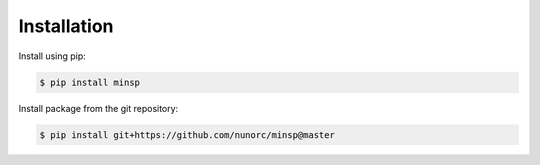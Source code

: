 
Installation
-------------------------------------

Install using pip:

.. code-block:: bash

   $ pip install minsp

Install package from the git repository:

.. code-block:: bash

    $ pip install git+https://github.com/nunorc/minsp@master
